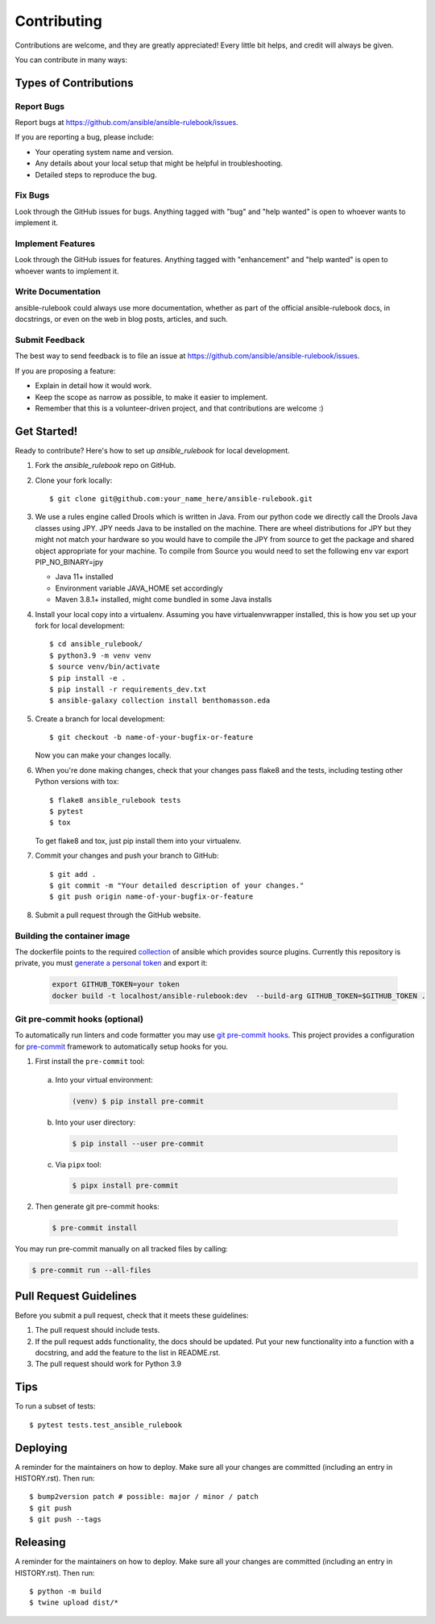 .. highlight:: shell

============
Contributing
============

Contributions are welcome, and they are greatly appreciated! Every little bit
helps, and credit will always be given.

You can contribute in many ways:

Types of Contributions
----------------------

Report Bugs
~~~~~~~~~~~

Report bugs at https://github.com/ansible/ansible-rulebook/issues.

If you are reporting a bug, please include:

* Your operating system name and version.
* Any details about your local setup that might be helpful in troubleshooting.
* Detailed steps to reproduce the bug.

Fix Bugs
~~~~~~~~

Look through the GitHub issues for bugs. Anything tagged with "bug" and "help
wanted" is open to whoever wants to implement it.

Implement Features
~~~~~~~~~~~~~~~~~~

Look through the GitHub issues for features. Anything tagged with "enhancement"
and "help wanted" is open to whoever wants to implement it.

Write Documentation
~~~~~~~~~~~~~~~~~~~

ansible-rulebook could always use more documentation, whether as part of the
official ansible-rulebook docs, in docstrings, or even on the web in blog posts,
articles, and such.

Submit Feedback
~~~~~~~~~~~~~~~

The best way to send feedback is to file an issue at https://github.com/ansible/ansible-rulebook/issues.

If you are proposing a feature:

* Explain in detail how it would work.
* Keep the scope as narrow as possible, to make it easier to implement.
* Remember that this is a volunteer-driven project, and that contributions
  are welcome :)

Get Started!
------------

Ready to contribute? Here's how to set up `ansible_rulebook` for local development.

1. Fork the `ansible_rulebook` repo on GitHub.
2. Clone your fork locally::

    $ git clone git@github.com:your_name_here/ansible-rulebook.git

3. We use a rules engine called Drools which is written in Java. From our python code
   we directly call the Drools Java classes using JPY. JPY needs Java to be installed on
   the machine. There are wheel distributions for JPY but they might not match your hardware
   so you would have to compile the JPY from source to get the package and shared object appropriate
   for your machine.
   To compile from Source you would need to set the following env var
   export PIP_NO_BINARY=jpy

   * Java 11+ installed
   * Environment variable JAVA_HOME set accordingly
   * Maven 3.8.1+ installed, might come bundled in some Java installs


4. Install your local copy into a virtualenv. Assuming you have virtualenvwrapper installed, this is how you set up your fork for local development::

    $ cd ansible_rulebook/
    $ python3.9 -m venv venv
    $ source venv/bin/activate
    $ pip install -e .
    $ pip install -r requirements_dev.txt
    $ ansible-galaxy collection install benthomasson.eda

5. Create a branch for local development::

    $ git checkout -b name-of-your-bugfix-or-feature

   Now you can make your changes locally.

6. When you're done making changes, check that your changes pass flake8 and the
   tests, including testing other Python versions with tox::

    $ flake8 ansible_rulebook tests
    $ pytest
    $ tox

   To get flake8 and tox, just pip install them into your virtualenv.

7. Commit your changes and push your branch to GitHub::

    $ git add .
    $ git commit -m "Your detailed description of your changes."
    $ git push origin name-of-your-bugfix-or-feature

8. Submit a pull request through the GitHub website.



Building the container image
~~~~~~~~~~~~~~~~~~~~~~~~~~~~~~~

The dockerfile points to the required collection_ of ansible which provides source plugins.
Currently this repository is private, you must `generate a personal token`_ and export it:

.. _collection: https://github.com/ansible/event-driven-ansible
.. _`generate a personal token`: https://docs.github.com/en/enterprise-server@3.4/authentication/keeping-your-account-and-data-secure/creating-a-personal-access-token

    .. code-block:: console

        export GITHUB_TOKEN=your token
        docker build -t localhost/ansible-rulebook:dev  --build-arg GITHUB_TOKEN=$GITHUB_TOKEN .



Git pre-commit hooks (optional)
~~~~~~~~~~~~~~~~~~~~~~~~~~~~~~~

To automatically run linters and code formatter you may use
`git pre-commit hooks <https://git-scm.com/book/en/v2/Customizing-Git-Git-Hooks>`_.
This project provides a configuration for `pre-commit <https://pre-commit.com/>`_
framework to automatically setup hooks for you.

1. First install the ``pre-commit`` tool:

  a. Into your virtual environment:

     .. code-block:: console

         (venv) $ pip install pre-commit

  b. Into your user directory:

     .. code-block:: console

         $ pip install --user pre-commit

  c. Via ``pipx`` tool:

     .. code-block:: console

         $ pipx install pre-commit

2. Then generate git pre-commit hooks:

  .. code-block:: console

      $ pre-commit install

You may run pre-commit manually on all tracked files by calling:

.. code-block:: console

    $ pre-commit run --all-files


Pull Request Guidelines
-----------------------

Before you submit a pull request, check that it meets these guidelines:

1. The pull request should include tests.
2. If the pull request adds functionality, the docs should be updated. Put
   your new functionality into a function with a docstring, and add the
   feature to the list in README.rst.
3. The pull request should work for Python 3.9

Tips
----

To run a subset of tests::

$ pytest tests.test_ansible_rulebook


Deploying
---------

A reminder for the maintainers on how to deploy.
Make sure all your changes are committed (including an entry in HISTORY.rst).
Then run::

$ bump2version patch # possible: major / minor / patch
$ git push
$ git push --tags


Releasing
---------

A reminder for the maintainers on how to deploy.
Make sure all your changes are committed (including an entry in HISTORY.rst).
Then run::

$ python -m build
$ twine upload dist/*

